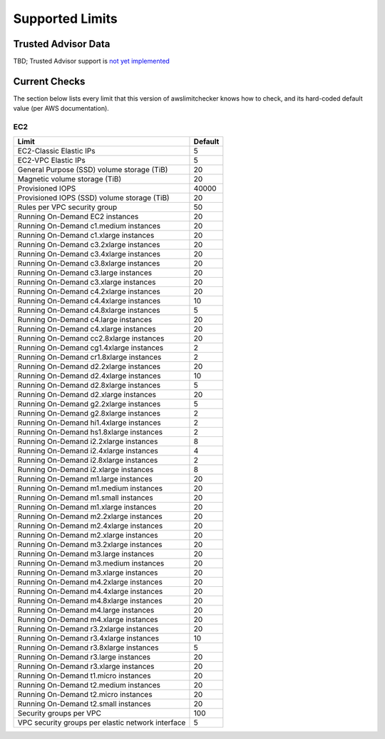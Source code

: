 
.. -- WARNING -- WARNING -- WARNING
   This document is automatically generated by
   awslimitchecker/docs/build_generated_docs.py.
   Please edit that script, or the template it points to.

.. _limits:

Supported Limits
================

.. _limits.trusted_advisor:

Trusted Advisor Data
---------------------

TBD; Trusted Advisor support is `not yet implemented <https://github.com/jantman/awslimitchecker/issues/14>`_

.. _limits.checks:

Current Checks
---------------

The section below lists every limit that this version of awslimitchecker knows
how to check, and its hard-coded default value (per AWS documentation).

EC2
++++

================================================= =====
Limit                                             Default
================================================= =====
EC2-Classic Elastic IPs                           5    
EC2-VPC Elastic IPs                               5    
General Purpose (SSD) volume storage (TiB)        20   
Magnetic volume storage (TiB)                     20   
Provisioned IOPS                                  40000
Provisioned IOPS (SSD) volume storage (TiB)       20   
Rules per VPC security group                      50   
Running On-Demand EC2 instances                   20   
Running On-Demand c1.medium instances             20   
Running On-Demand c1.xlarge instances             20   
Running On-Demand c3.2xlarge instances            20   
Running On-Demand c3.4xlarge instances            20   
Running On-Demand c3.8xlarge instances            20   
Running On-Demand c3.large instances              20   
Running On-Demand c3.xlarge instances             20   
Running On-Demand c4.2xlarge instances            20   
Running On-Demand c4.4xlarge instances            10   
Running On-Demand c4.8xlarge instances            5    
Running On-Demand c4.large instances              20   
Running On-Demand c4.xlarge instances             20   
Running On-Demand cc2.8xlarge instances           20   
Running On-Demand cg1.4xlarge instances           2    
Running On-Demand cr1.8xlarge instances           2    
Running On-Demand d2.2xlarge instances            20   
Running On-Demand d2.4xlarge instances            10   
Running On-Demand d2.8xlarge instances            5    
Running On-Demand d2.xlarge instances             20   
Running On-Demand g2.2xlarge instances            5    
Running On-Demand g2.8xlarge instances            2    
Running On-Demand hi1.4xlarge instances           2    
Running On-Demand hs1.8xlarge instances           2    
Running On-Demand i2.2xlarge instances            8    
Running On-Demand i2.4xlarge instances            4    
Running On-Demand i2.8xlarge instances            2    
Running On-Demand i2.xlarge instances             8    
Running On-Demand m1.large instances              20   
Running On-Demand m1.medium instances             20   
Running On-Demand m1.small instances              20   
Running On-Demand m1.xlarge instances             20   
Running On-Demand m2.2xlarge instances            20   
Running On-Demand m2.4xlarge instances            20   
Running On-Demand m2.xlarge instances             20   
Running On-Demand m3.2xlarge instances            20   
Running On-Demand m3.large instances              20   
Running On-Demand m3.medium instances             20   
Running On-Demand m3.xlarge instances             20   
Running On-Demand m4.2xlarge instances            20   
Running On-Demand m4.4xlarge instances            20   
Running On-Demand m4.8xlarge instances            20   
Running On-Demand m4.large instances              20   
Running On-Demand m4.xlarge instances             20   
Running On-Demand r3.2xlarge instances            20   
Running On-Demand r3.4xlarge instances            10   
Running On-Demand r3.8xlarge instances            5    
Running On-Demand r3.large instances              20   
Running On-Demand r3.xlarge instances             20   
Running On-Demand t1.micro instances              20   
Running On-Demand t2.medium instances             20   
Running On-Demand t2.micro instances              20   
Running On-Demand t2.small instances              20   
Security groups per VPC                           100  
VPC security groups per elastic network interface 5    
================================================= =====


